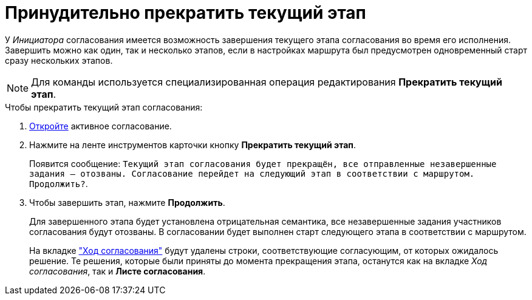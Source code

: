 = Принудительно прекратить текущий этап

У _Инициатора_ согласования имеется возможность завершения текущего этапа согласования во время его исполнения. Завершить можно как один, так и несколько этапов, если в настройках маршрута был предусмотрен одновременный старт сразу нескольких этапов.

[NOTE]
====
Для команды используется специализированная операция редактирования *Прекратить текущий этап*.
====

.Чтобы прекратить текущий этап согласования:
. xref:approval-active-open.adoc[Откройте] активное согласование.
. Нажмите на ленте инструментов карточки кнопку *Прекратить текущий этап*.
+
Появится сообщение: `Текущий этап согласования будет прекращён, все отправленные незавершенные задания -- отозваны. Согласование перейдет на следующий этап в соответствии с маршрутом. Продолжить?`.
+
. Чтобы завершить этап, нажмите *Продолжить*.
+
Для завершенного этапа будет установлена отрицательная семантика, все незавершенные задания участников согласования будут отозваны. В согласовании будет выполнен старт следующего этапа в соответствии с маршрутом.
+
На вкладке xref:approval-view.adoc#initiator["Ход согласования"] будут удалены строки, соответствующие согласующим, от которых ожидалось решение. Те решения, которые были приняты до момента прекращения этапа, останутся как на вкладке _Ход согласования_, так и *Листе согласования*.

